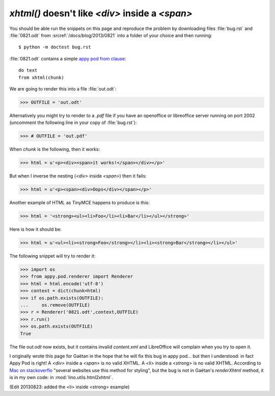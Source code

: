 `xhtml()` doesn't like `<div>` inside a `<span>`
================================================

You should be able run the snippets on this page and reproduce the problem
by downloading files :file:`bug.rst` and :file:`0821.odt` from 
:srcref:`/docs/blog/2013/0821` into a folder of your choice 
and then running::

  $ python -m doctest bug.rst

:file:`0821.odt` contains a simple `appy pod from clause 
<http://appyframework.org/podWritingAdvancedTemplates.html>`_::

  do text
  from xhtml(chunk)

We are going to render this into a file :file:`out.odt`:

>>> OUTFILE = 'out.odt'

Alternatively you might try to render to a `.pdf` file if you have an 
openoffice or libreoffice server running on port 2002 (uncomment the 
following line in your copy of :file:`bug.rst`):

>>> # OUTFILE = 'out.pdf'

When `chunk` is the following, then it works:

>>> html = u'<p><div><span>it works!</span></div></p>'

But when I inverse the nesting (`<div>` inside `<span>`) 
then it fails:

>>> html = u'<p><span><div>Oops</div></span></p>'

Another example of HTML as TinyMCE happens to produce is this:

>>> html = '<strong><ul><li>Foo</li><li>Bar</li></ul></strong>'

Here is how it should be:

>>> html = u'<ul><li><strong>Foo</strong></li><li><strong>Bar</strong></li></ul>'

The following snippet will try to render it:

>>> import os
>>> from appy.pod.renderer import Renderer
>>> html = html.encode('utf-8')
>>> context = dict(chunk=html)
>>> if os.path.exists(OUTFILE):
...     os.remove(OUTFILE)
>>> r = Renderer('0821.odt',context,OUTFILE)
>>> r.run()
>>> os.path.exists(OUTFILE)
True

The file `out.odt` now exists, but it contains invalid `content.xml`
and LibreOffice will complain when you try to open it.

I originally wrote this page for Gaëtan in the hope that he will 
fix this bug in appy pod... but then I understood:
in fact Appy Pod is right! 
A `<div>` inside a `<span>` is no valid XHTML.
A `<li>` inside a `<strong>` is no valid XHTML.
According to 
`Mac on stackoverflo <http://stackoverflow.com/questions/2919909/nesting-div-within-span-problem>`_
"several websites use this method for styling",
but the bug is not in Gaëtan's `renderXhtml` method, 
it is in my own code: in :mod:`lino.utils.html2xhtml`.

(Edit 20130823: added the <li> inside <strong> example)




